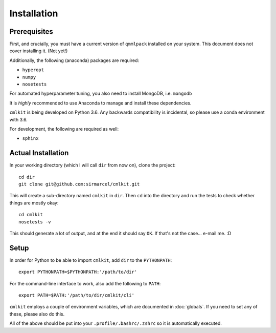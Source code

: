 ************
Installation
************

Prerequisites
=============

First, and crucially, you must have a current version of ``qmmlpack`` installed on your system. This document does not cover installing it. (Not yet!)

Additionally, the following (anaconda) packages are required:

* ``hyperopt``
* ``numpy``
* ``nosetests``

For automated hyperparameter tuning, you also need to install MongoDB, i.e. ``mongodb``

It is *highly* recommended to use Anaconda to manage and install these dependencies.

``cmlkit`` is being developed on Python 3.6. Any backwards compatibility is incidental, so please use a conda environment with 3.6.

For development, the following are required as well:

* ``sphinx``

Actual Installation
===================

In your working directory (which I will call ``dir`` from now on), clone the project::
    
    cd dir
    git clone git@github.com:sirmarcel/cmlkit.git

This will create a sub-directory named ``cmlkit`` in ``dir``. Then ``cd`` into the directory and run the tests to check whether things are mostly okay::


    cd cmlkit
    nosetests -v

This should generate a lot of output, and at the end it should say ``OK``. If that's not the case... e-mail me. :D

Setup
=====

In order for Python to be able to import ``cmlkit``, add ``dir`` to the ``PYTHONPATH``::

    export PYTHONPATH=$PYTHONPATH:'/path/to/dir'


For the command-line interface to work, also add the following to ``PATH``::

    export PATH=$PATH:'/path/to/dir/cmlkit/cli'


``cmlkit`` employs a couple of environment variables, which are documented in :doc:`globals`. If you need to set any of these, please also do this.

All of the above should be put into your ``.profile/.bashrc/.zshrc`` so it is automatically executed.